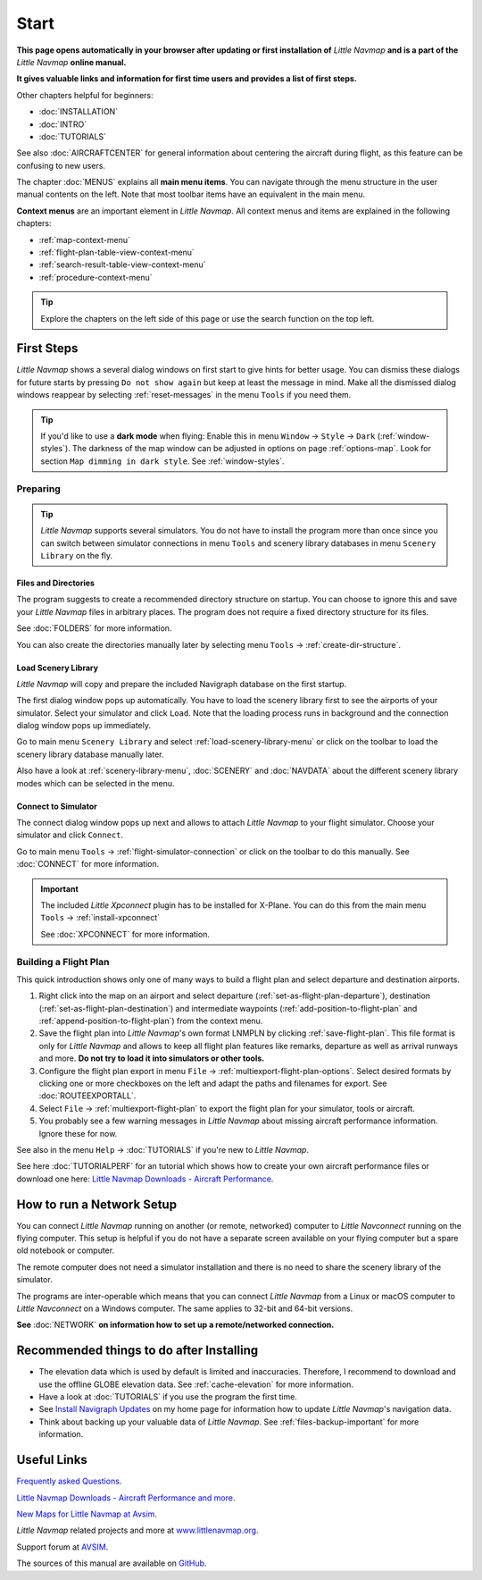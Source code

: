 Start
---------------------------

**This page opens automatically in your browser after updating or first installation of** *Little Navmap*
**and is a part of the** *Little Navmap* **online manual.**

**It gives valuable links and information for first time users and provides a list of first steps.**

Other chapters helpful for beginners:

- :doc:`INSTALLATION`
- :doc:`INTRO`
- :doc:`TUTORIALS`

See also :doc:`AIRCRAFTCENTER` for general information about centering the aircraft during flight, as this feature can be confusing to new users.

The chapter :doc:`MENUS` explains all **main menu items**. You can navigate through the menu structure in the user manual contents
on the left.
Note that most toolbar items have an equivalent in the main menu.

**Context menus** are an important element in *Little Navmap*.
All context menus and items are explained in the following chapters:

- :ref:`map-context-menu`
- :ref:`flight-plan-table-view-context-menu`
- :ref:`search-result-table-view-context-menu`
- :ref:`procedure-context-menu`


.. tip::

  Explore the chapters on the left side of this page or use the search function on the top left.

First Steps
~~~~~~~~~~~~~~~~~~~~~~~~

*Little Navmap* shows a several dialog windows on first start to give hints for better usage. You can dismiss these dialogs
for future starts by pressing ``Do not show again`` but keep at least the message in mind. Make all the dismissed dialog windows reappear by selecting :ref:`reset-messages` in the menu ``Tools`` if you need them.

.. tip::

  If you'd like to use a **dark mode** when flying:
  Enable this in menu ``Window`` -> ``Style`` -> ``Dark`` (:ref:`window-styles`).
  The darkness of the map window can be adjusted in options on page :ref:`options-map`.
  Look for section ``Map dimming in dark style``.
  See :ref:`window-styles`.

Preparing
^^^^^^^^^^^^^^^^^^^^

.. tip::

  *Little Navmap* supports several simulators. You do not have to install the program more than once since
  you can switch between simulator connections in menu ``Tools`` and scenery library databases in menu
  ``Scenery Library`` on the fly.

Files and Directories
'''''''''''''''''''''''

The program suggests to create a recommended directory structure on startup. You can choose to ignore this
and save your *Little Navmap* files in arbitrary places. The program does not require a fixed
directory structure for its files.

See :doc:`FOLDERS` for more information.

You can also create the directories manually later by selecting menu ``Tools`` -> :ref:`create-dir-structure`.

|Load Scenery Library| Load Scenery Library
''''''''''''''''''''''''''''''''''''''''''''''''

*Little Navmap* will copy and prepare the included Navigraph database on the first startup.

The first dialog window pops up automatically. You have to load the scenery library first to see the
airports of your simulator.
Select your simulator and click ``Load``.
Note that the loading process runs in background and the connection dialog window pops up immediately.

Go to main menu ``Scenery Library`` and select :ref:`load-scenery-library-menu` or click |Load Scenery Library| on the toolbar
to load the scenery library database manually later.

Also have a look at :ref:`scenery-library-menu`, :doc:`SCENERY` and :doc:`NAVDATA` about the different
scenery library modes which can be selected in the menu.

|Flight Simulator Connection| Connect to Simulator
''''''''''''''''''''''''''''''''''''''''''''''''''''

The connect dialog window pops up next and allows to attach *Little Navmap* to your flight simulator.
Choose your simulator and click ``Connect``.

Go to main menu ``Tools`` -> :ref:`flight-simulator-connection` or click |Flight Simulator Connection| on the toolbar to do this manually.
See :doc:`CONNECT` for more information.

.. important::

  The included *Little Xpconnect* plugin has to be installed for X-Plane.
  You can do this from the main menu ``Tools`` -> :ref:`install-xpconnect`

  See :doc:`XPCONNECT` for more information.

.. _building-flightplan:

Building a Flight Plan
^^^^^^^^^^^^^^^^^^^^^^^^^

This quick introduction shows only one of many ways to build a flight plan and select departure and destination airports.

#. Right click into the map on an airport and select departure (:ref:`set-as-flight-plan-departure`),
   destination (:ref:`set-as-flight-plan-destination`) and intermediate
   waypoints (:ref:`add-position-to-flight-plan` and :ref:`append-position-to-flight-plan`) from the context menu.
#. Save the flight plan into *Little Navmap*'s own format LNMPLN by clicking :ref:`save-flight-plan`.
   This file format is only for *Little Navmap* and allows to keep all flight plan features like remarks,
   departure as well as arrival runways and more. **Do not try to load it into simulators or other tools.**
#. Configure the flight plan export in menu ``File`` -> :ref:`multiexport-flight-plan-options`.
   Select desired formats by clicking one or more checkboxes on the left and adapt the paths and filenames
   for export. See :doc:`ROUTEEXPORTALL`.
#. Select ``File`` -> :ref:`multiexport-flight-plan` to export the flight plan for your simulator, tools or
   aircraft.
#. You probably see a few warning messages in *Little Navmap* about missing aircraft performance
   information. Ignore these for now.

See also in the menu ``Help`` -> :doc:`TUTORIALS` if you're new to *Little Navmap*.

See here :doc:`TUTORIALPERF` for an tutorial which shows how to create your own aircraft
performance files or download one here:
`Little Navmap Downloads - Aircraft Performance <https://www.littlenavmap.org/downloads/Aircraft%20Performance/>`__.

.. _network-setup:

How to run a Network Setup
~~~~~~~~~~~~~~~~~~~~~~~~~~~~~~~~~~~~~~~~~~~~~~~~~~~~~

You can connect *Little Navmap* running on another (or remote, networked) computer to *Little
Navconnect* running on the flying computer. This setup is helpful if you do not have a separate
screen available on your flying computer but a spare old notebook or computer.

The remote computer does not need a simulator installation and there is no need to share the
scenery library of the simulator.

The programs are inter-operable which means that you can connect *Little Navmap* from a Linux or
macOS computer to *Little Navconnect* on a Windows computer. The same applies to 32-bit and 64-bit versions.

**See** :doc:`NETWORK` **on information how to set up a remote/networked connection.**

.. _things-to-do-after-installing:

Recommended things to do after Installing
~~~~~~~~~~~~~~~~~~~~~~~~~~~~~~~~~~~~~~~~~~~~~~~~~~~~~

- The elevation data which is used by default is limited and inaccuracies.
  Therefore, I recommend to download and use the offline
  GLOBE elevation data. See :ref:`cache-elevation` for more information.
- Have a look at :doc:`TUTORIALS` if you use the program the first time.
- See `Install Navigraph
  Updates <https://albar965.github.io/littlenavmap_navigraph.html>`__
  on my home page for information how to update *Little Navmap*'s
  navigation data.
- Think about backing up your valuable data of *Little Navmap*. See :ref:`files-backup-important` for more information.

Useful Links
~~~~~~~~~~~~~~~~~~~~~~~~~~

`Frequently asked Questions <https://albar965.github.io/littlenavmap-faq.html>`__.

`Little Navmap Downloads - Aircraft Performance and more <https://www.littlenavmap.org/downloads/>`__.

`New Maps for Little Navmap at Avsim <https://www.avsim.com/forums/topic/627225-new-maps-for-lnm-update-4/>`__.

*Little Navmap* related projects and more at `www.littlenavmap.org <https://www.littlenavmap.org>`__.

Support forum at `AVSIM <https://www.avsim.com/forums/forum/780-little-navmap-little-navconnect-little-logbook-support-forum/>`__.

The sources of this manual are available on `GitHub <https://github.com/albar965/littlenavmap-manual>`__.

.. |Load Scenery Library| image:: ../images/icon_database.png
.. |Flight Simulator Connection| image:: ../images/icon_network.png
